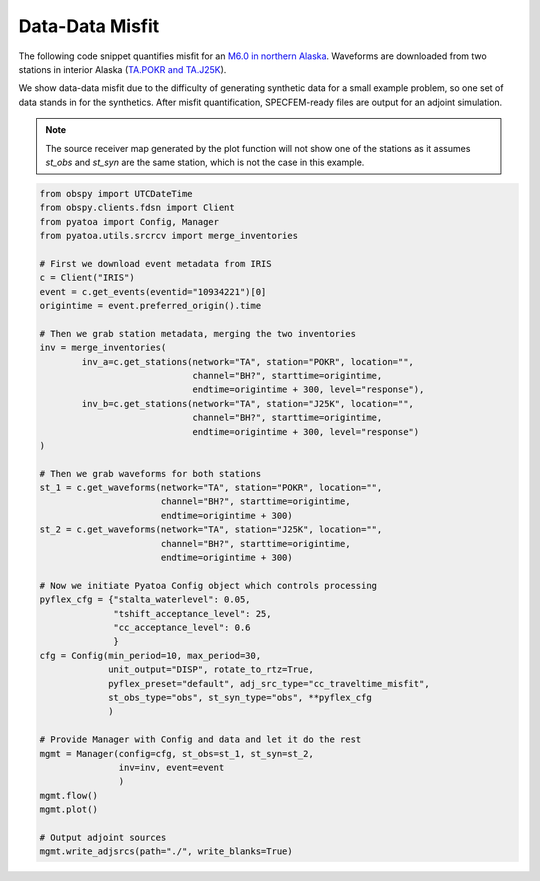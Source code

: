 Data-Data Misfit
================

The following code snippet quantifies misfit for an `M6.0 in northern Alaska
<https://ds.iris.edu/ds/nodes/dmc/tools/event/10934221>`__. Waveforms are
downloaded from two stations in interior Alaska (`TA.POKR and TA.J25K
<https://ds.iris.edu/wilber3/find_stations/10934221>`__).

We show data-data misfit due to the difficulty of generating synthetic data for
a small example problem, so one set of data stands in for the synthetics.
After misfit quantification, SPECFEM-ready files are output for an adjoint
simulation.

.. note::

    The source receiver map generated by the plot function will not show one
    of the stations as it assumes `st_obs` and `st_syn` are the same station,
    which is not the case in this example.


.. code:: python

    from obspy import UTCDateTime
    from obspy.clients.fdsn import Client
    from pyatoa import Config, Manager
    from pyatoa.utils.srcrcv import merge_inventories

    # First we download event metadata from IRIS
    c = Client("IRIS")
    event = c.get_events(eventid="10934221")[0]
    origintime = event.preferred_origin().time

    # Then we grab station metadata, merging the two inventories
    inv = merge_inventories(
            inv_a=c.get_stations(network="TA", station="POKR", location="",
                                 channel="BH?", starttime=origintime,
                                 endtime=origintime + 300, level="response"),
            inv_b=c.get_stations(network="TA", station="J25K", location="",
                                 channel="BH?", starttime=origintime,
                                 endtime=origintime + 300, level="response")
    )

    # Then we grab waveforms for both stations
    st_1 = c.get_waveforms(network="TA", station="POKR", location="",
                           channel="BH?", starttime=origintime,
                           endtime=origintime + 300)
    st_2 = c.get_waveforms(network="TA", station="J25K", location="",
                           channel="BH?", starttime=origintime,
                           endtime=origintime + 300)

    # Now we initiate Pyatoa Config object which controls processing
    pyflex_cfg = {"stalta_waterlevel": 0.05,
                  "tshift_acceptance_level": 25,
                  "cc_acceptance_level": 0.6
                  }
    cfg = Config(min_period=10, max_period=30,
                 unit_output="DISP", rotate_to_rtz=True,
                 pyflex_preset="default", adj_src_type="cc_traveltime_misfit",
                 st_obs_type="obs", st_syn_type="obs", **pyflex_cfg
                 )

    # Provide Manager with Config and data and let it do the rest
    mgmt = Manager(config=cfg, st_obs=st_1, st_syn=st_2,
                   inv=inv, event=event
                   )
    mgmt.flow()
    mgmt.plot()

    # Output adjoint sources
    mgmt.write_adjsrcs(path="./", write_blanks=True)







